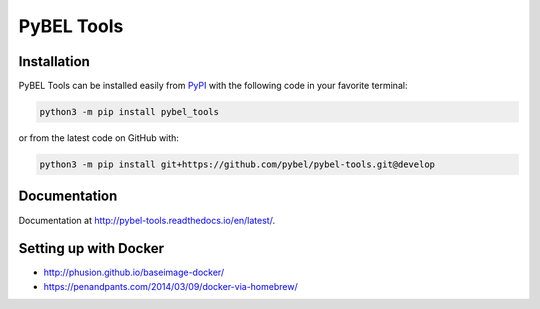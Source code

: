 PyBEL Tools
===========

Installation
------------
PyBEL Tools can be installed easily from `PyPI <https://pypi.python.org/pypi/pybel_tools>`_ with the following code in
your favorite terminal:

.. code-block:: sh

    python3 -m pip install pybel_tools

or from the latest code on GitHub with:

.. code-block:: sh

    python3 -m pip install git+https://github.com/pybel/pybel-tools.git@develop

Documentation
-------------
Documentation at http://pybel-tools.readthedocs.io/en/latest/.

Setting up with Docker
----------------------
- http://phusion.github.io/baseimage-docker/
- https://penandpants.com/2014/03/09/docker-via-homebrew/
